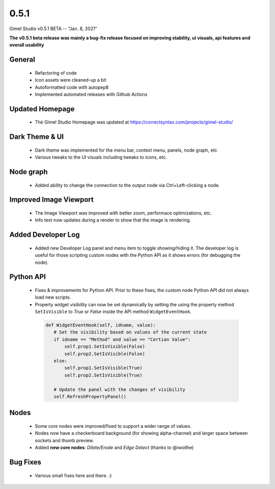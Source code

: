 0.5.1
=====

Gimel Studio v0.5.1 BETA -- "Jan. 8, 2021"

**The v0.5.1 beta release was mainly a bug-fix release focused on improving stability, ui visuals, api features and overall usability**


General
-------

 * Refactoring of code
 * Icon assets were cleaned-up a bit
 * Autoformatted code with autopep8
 * Implemented automated releases with Github Actions


Updated Homepage
----------------

 * The Gimel Studio Homepage was updated at https://correctsyntax.com/projects/gimel-studio/


Dark Theme & UI
---------------

 * Dark theme was implemented for the menu bar, context menu, panels, node graph, etc
 * Various tweaks to the UI visuals including tweaks to icons, etc.


Node graph
----------

 * Added ability to change the connection to the output node via Ctrl+Left-clicking a node.


Improved Image Viewport
-----------------------

 * The Image Viewport was improved with better zoom, performace optimizations, etc.
 * Info text now updates during a render to show that the image is rendering.


Added Developer Log
-------------------

 * Added new Developer Log panel and menu item to toggle showing/hiding it. The developer log is useful for those scripting custom nodes with the Python API as it shows errors (for debugging the node).


Python API
----------

 * Fixes & improvements for Python API. Prior to these fixes, the custom node Python API did not always load new scripts.

 * Property widget visibility can now be set dynamically by setting the using the property method ``SetIsVisible`` to *True* or *False* inside the API method ``WidgetEventHook``.

  .. code-block:: python

     def WidgetEventHook(self, idname, value):
        # Set the visibility based on values of the current state
        if idname == "Method" and value == "Certian Value":
            self.prop1.SetIsVisible(False)
            self.prop2.SetIsVisible(False)
        else:
            self.prop1.SetIsVisible(True)
            self.prop2.SetIsVisible(True)

        # Update the panel with the changes of visibility
        self.RefreshPropertyPanel()


Nodes
-----

 * Some core nodes were improved/fixed to support a wider range of values.
 * Nodes now have a checkerboard background (for showing alpha-channel) and larger space between sockets and thumb preview.
 * Added **new core nodes**: *Dilate/Erode* and *Edge Detect* (thanks to @iwoithe)


Bug Fixes
---------

 * Various small fixes here and there. :)
